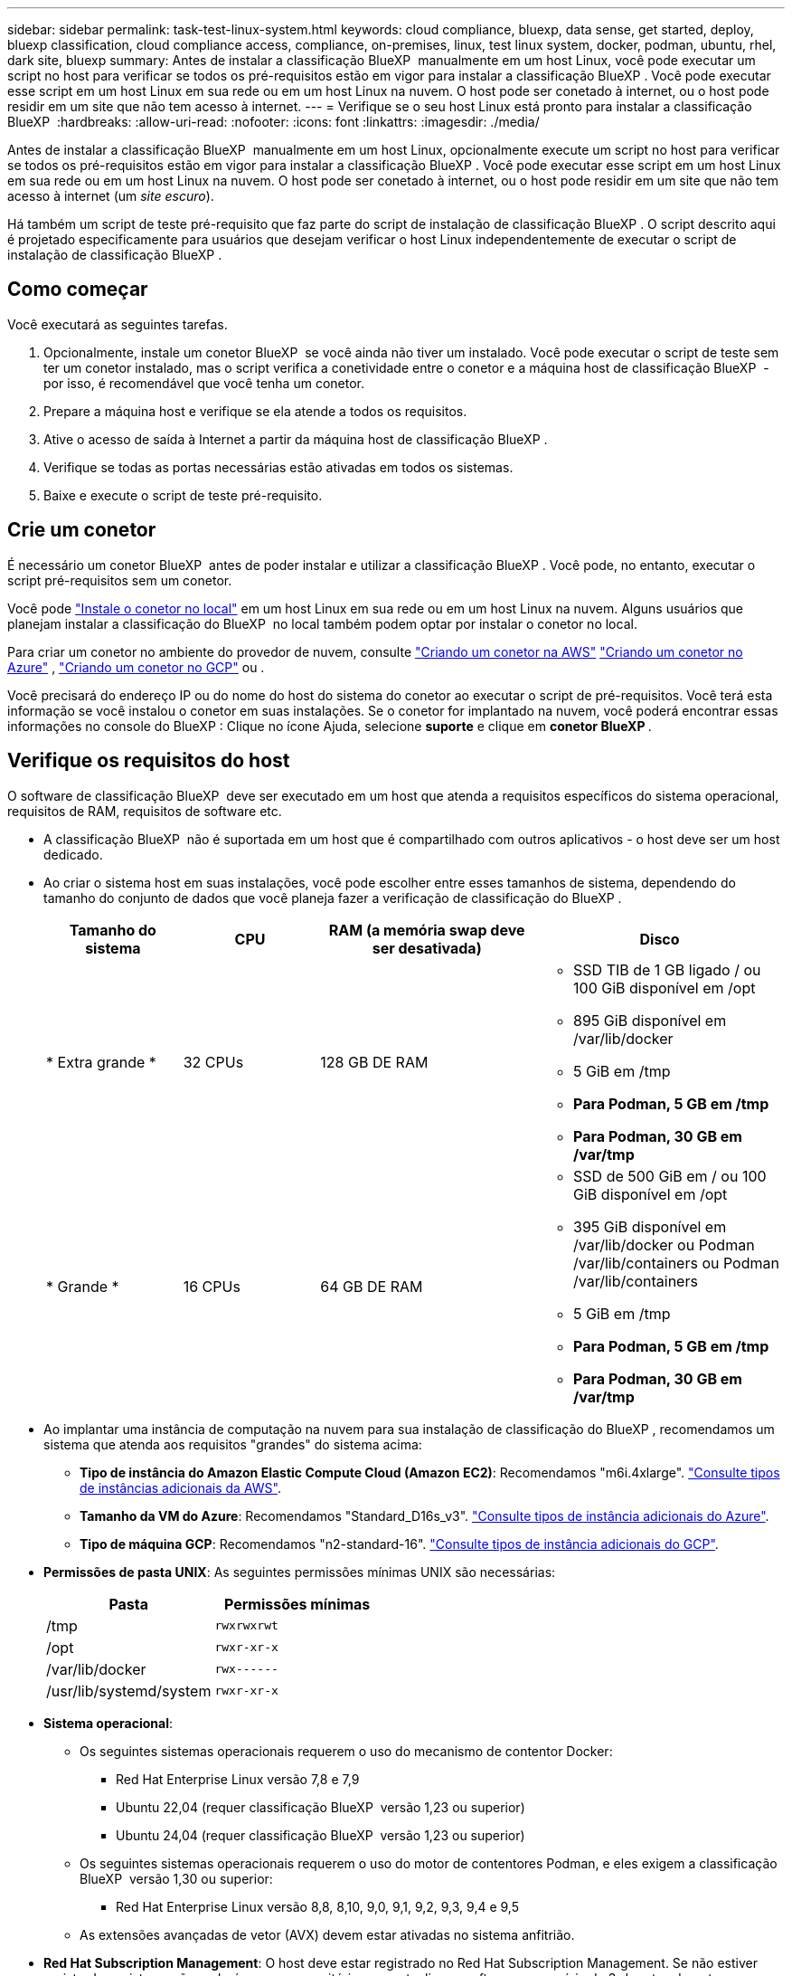 ---
sidebar: sidebar 
permalink: task-test-linux-system.html 
keywords: cloud compliance, bluexp, data sense, get started, deploy, bluexp classification, cloud compliance access, compliance, on-premises, linux, test linux system, docker, podman, ubuntu, rhel, dark site, bluexp 
summary: Antes de instalar a classificação BlueXP  manualmente em um host Linux, você pode executar um script no host para verificar se todos os pré-requisitos estão em vigor para instalar a classificação BlueXP . Você pode executar esse script em um host Linux em sua rede ou em um host Linux na nuvem. O host pode ser conetado à internet, ou o host pode residir em um site que não tem acesso à internet. 
---
= Verifique se o seu host Linux está pronto para instalar a classificação BlueXP 
:hardbreaks:
:allow-uri-read: 
:nofooter: 
:icons: font
:linkattrs: 
:imagesdir: ./media/


[role="lead"]
Antes de instalar a classificação BlueXP  manualmente em um host Linux, opcionalmente execute um script no host para verificar se todos os pré-requisitos estão em vigor para instalar a classificação BlueXP . Você pode executar esse script em um host Linux em sua rede ou em um host Linux na nuvem. O host pode ser conetado à internet, ou o host pode residir em um site que não tem acesso à internet (um _site escuro_).

Há também um script de teste pré-requisito que faz parte do script de instalação de classificação BlueXP . O script descrito aqui é projetado especificamente para usuários que desejam verificar o host Linux independentemente de executar o script de instalação de classificação BlueXP .



== Como começar

Você executará as seguintes tarefas.

. Opcionalmente, instale um conetor BlueXP  se você ainda não tiver um instalado. Você pode executar o script de teste sem ter um conetor instalado, mas o script verifica a conetividade entre o conetor e a máquina host de classificação BlueXP  - por isso, é recomendável que você tenha um conetor.
. Prepare a máquina host e verifique se ela atende a todos os requisitos.
. Ative o acesso de saída à Internet a partir da máquina host de classificação BlueXP .
. Verifique se todas as portas necessárias estão ativadas em todos os sistemas.
. Baixe e execute o script de teste pré-requisito.




== Crie um conetor

É necessário um conetor BlueXP  antes de poder instalar e utilizar a classificação BlueXP . Você pode, no entanto, executar o script pré-requisitos sem um conetor.

Você pode https://docs.netapp.com/us-en/bluexp-setup-admin/task-quick-start-connector-on-prem.html["Instale o conetor no local"^] em um host Linux em sua rede ou em um host Linux na nuvem. Alguns usuários que planejam instalar a classificação do BlueXP  no local também podem optar por instalar o conetor no local.

Para criar um conetor no ambiente do provedor de nuvem, consulte https://docs.netapp.com/us-en/bluexp-setup-admin/task-quick-start-connector-aws.html["Criando um conetor na AWS"^] https://docs.netapp.com/us-en/bluexp-setup-admin/task-quick-start-connector-azure.html["Criando um conetor no Azure"^] , https://docs.netapp.com/us-en/bluexp-setup-admin/task-quick-start-connector-google.html["Criando um conetor no GCP"^] ou .

Você precisará do endereço IP ou do nome do host do sistema do conetor ao executar o script de pré-requisitos. Você terá esta informação se você instalou o conetor em suas instalações. Se o conetor for implantado na nuvem, você poderá encontrar essas informações no console do BlueXP : Clique no ícone Ajuda, selecione *suporte* e clique em *conetor BlueXP *.



== Verifique os requisitos do host

O software de classificação BlueXP  deve ser executado em um host que atenda a requisitos específicos do sistema operacional, requisitos de RAM, requisitos de software etc.

* A classificação BlueXP  não é suportada em um host que é compartilhado com outros aplicativos - o host deve ser um host dedicado.
* Ao criar o sistema host em suas instalações, você pode escolher entre esses tamanhos de sistema, dependendo do tamanho do conjunto de dados que você planeja fazer a verificação de classificação do BlueXP .
+
[cols="17,17,27,31"]
|===
| Tamanho do sistema | CPU | RAM (a memória swap deve ser desativada) | Disco 


| * Extra grande * | 32 CPUs | 128 GB DE RAM  a| 
** SSD TIB de 1 GB ligado / ou 100 GiB disponível em /opt
** 895 GiB disponível em /var/lib/docker
** 5 GiB em /tmp
** *Para Podman, 5 GB em /tmp*
** *Para Podman, 30 GB em /var/tmp*




| * Grande * | 16 CPUs | 64 GB DE RAM  a| 
** SSD de 500 GiB em / ou 100 GiB disponível em /opt
** 395 GiB disponível em /var/lib/docker ou Podman /var/lib/containers ou Podman /var/lib/containers
** 5 GiB em /tmp
** *Para Podman, 5 GB em /tmp*
** *Para Podman, 30 GB em /var/tmp*


|===
* Ao implantar uma instância de computação na nuvem para sua instalação de classificação do BlueXP , recomendamos um sistema que atenda aos requisitos "grandes" do sistema acima:
+
** *Tipo de instância do Amazon Elastic Compute Cloud (Amazon EC2)*: Recomendamos "m6i.4xlarge". link:reference-instance-types.html#aws-instance-types["Consulte tipos de instâncias adicionais da AWS"^].
** *Tamanho da VM do Azure*: Recomendamos "Standard_D16s_v3". link:reference-instance-types.html#azure-instance-types["Consulte tipos de instância adicionais do Azure"^].
** *Tipo de máquina GCP*: Recomendamos "n2-standard-16". link:reference-instance-types.html#gcp-instance-types["Consulte tipos de instância adicionais do GCP"^].


* *Permissões de pasta UNIX*: As seguintes permissões mínimas UNIX são necessárias:
+
[cols="25,25"]
|===
| Pasta | Permissões mínimas 


| /tmp | `rwxrwxrwt` 


| /opt | `rwxr-xr-x` 


| /var/lib/docker | `rwx------` 


| /usr/lib/systemd/system | `rwxr-xr-x` 
|===
* *Sistema operacional*:
+
** Os seguintes sistemas operacionais requerem o uso do mecanismo de contentor Docker:
+
*** Red Hat Enterprise Linux versão 7,8 e 7,9
*** Ubuntu 22,04 (requer classificação BlueXP  versão 1,23 ou superior)
*** Ubuntu 24,04 (requer classificação BlueXP  versão 1,23 ou superior)


** Os seguintes sistemas operacionais requerem o uso do motor de contentores Podman, e eles exigem a classificação BlueXP  versão 1,30 ou superior:
+
*** Red Hat Enterprise Linux versão 8,8, 8,10, 9,0, 9,1, 9,2, 9,3, 9,4 e 9,5


** As extensões avançadas de vetor (AVX) devem estar ativadas no sistema anfitrião.


* *Red Hat Subscription Management*: O host deve estar registrado no Red Hat Subscription Management. Se não estiver registrado, o sistema não poderá acessar repositórios para atualizar o software necessário de 3rd partes durante a instalação.
* * Software adicional*: Você deve instalar o seguinte software no host antes de instalar a classificação BlueXP :
+
** Dependendo do sistema operacional que você estiver usando, você precisará instalar um dos motores de contentor:
+
*** Docker Engine versão 19.3.1 ou superior. https://docs.docker.com/engine/install/["Veja as instruções de instalação"^].
*** Podman versão 4 ou superior. Para instalar o Podman, digite (`sudo yum install podman netavark -y`).






* Python versão 3,6 ou superior. https://www.python.org/downloads/["Veja as instruções de instalação"^].
+
** *Considerações de NTP*: A NetApp recomenda configurar o sistema de classificação BlueXP  para usar um serviço de protocolo de tempo de rede (NTP). O tempo deve ser sincronizado entre o sistema de classificação BlueXP  e o sistema de conetores BlueXP .




* *Considerações sobre o Firewalld*: Se você estiver planejando usar `firewalld`, recomendamos que você a ative antes de instalar a classificação do BlueXP . Execute os seguintes comandos para configurar `firewalld` de modo que seja compatível com a classificação BlueXP :
+
....
firewall-cmd --permanent --add-service=http
firewall-cmd --permanent --add-service=https
firewall-cmd --permanent --add-port=80/tcp
firewall-cmd --permanent --add-port=8080/tcp
firewall-cmd --permanent --add-port=443/tcp
firewall-cmd --reload
....
+
Se você estiver planejando usar hosts de classificação BlueXP  adicionais como nós de scanner (em um modelo distribuído), adicione essas regras ao seu sistema principal neste momento:

+
....
firewall-cmd --permanent --add-port=2377/tcp
firewall-cmd --permanent --add-port=7946/udp
firewall-cmd --permanent --add-port=7946/tcp
firewall-cmd --permanent --add-port=4789/udp
....
+
Observe que você deve reiniciar o Docker ou o Podman sempre que ativar ou atualizar `firewalld` as configurações.





== Ative o acesso de saída à Internet a partir da classificação BlueXP 

A classificação BlueXP  requer acesso de saída à Internet. Se a sua rede virtual ou física utilizar um servidor proxy para acesso à Internet, certifique-se de que a instância de classificação do BlueXP  tem acesso de saída à Internet para contactar os seguintes endpoints.


TIP: Esta seção não é necessária para sistemas host instalados em sites sem conetividade com a Internet.

[cols="43,57"]
|===
| Endpoints | Finalidade 


| https://api.BlueXP .NetApp.com | Comunicação com o serviço BlueXP , que inclui contas NetApp. 


| https://NetApp-cloud-account.auth0.com \https://auth0.com | Comunicação com o site BlueXP  para autenticação centralizada de usuários. 


| https://support.compliance.api.BlueXP .NetApp.com/ \https://hub.docker.com \https://auth.docker.io \https://registry-1.docker.io \https://index.docker.io/ \https://dseasb33srnrn.cloudfront.net/ \https://production.cloudflare.docker.com/ | Fornece acesso a imagens de software, manifestos, modelos e para enviar logs e métricas. 


| https://support.compliance.api.BlueXP .NetApp.com/ | Permite que o NetApp transmita dados de Registros de auditoria. 


| \https://github.com/docker \https://download.docker.com | Fornece pacotes pré-requisitos para instalação do docker. 


| \http://packages.ubuntu.com/ \http://archive.ubuntu.com | Fornece pacotes pré-requisitos para instalação do Ubuntu. 
|===


== Verifique se todas as portas necessárias estão ativadas

Você deve garantir que todas as portas necessárias estejam abertas para comunicação entre o conetor, a classificação do BlueXP , o ative Directory e suas fontes de dados.

[cols="25,25,50"]
|===
| Tipo de ligação | Portas | Descrição 


| Conetor >> classificação BlueXP  | 8080 (TCP), 443 (TCP) e 80. 9000 | O firewall ou as regras de roteamento para o conetor devem permitir o tráfego de entrada e saída pela porta 443 de e para a instância de classificação BlueXP . Certifique-se de que a porta 8080 esteja aberta para que você possa ver o progresso da instalação no BlueXP . Se um firewall for usado no host Linux, a porta 9000 será necessária para processos internos dentro de um servidor Ubuntu. 


| Conetor do cluster do ONTAP (nas) | 443 (TCP)  a| 
O BlueXP  descobre clusters do ONTAP usando HTTPS. Se você usar políticas de firewall personalizadas, o host do conetor deve permitir o acesso HTTPS de saída através da porta 443. Se o conetor estiver na nuvem, toda a comunicação de saída é permitida pelo firewall predefinido ou pelas regras de roteamento.

|===


== Execute o script de pré-requisitos de classificação do BlueXP 

Siga estas etapas para executar o script de pré-requisitos de classificação do BlueXP .

https://youtu.be/_RCYpuLXiV0?si=QLGUw8mqPrz9qs4B["Assista a este vídeo"^] Para ver como executar o script pré-requisitos e interpretar os resultados.

.O que você vai precisar
* Verifique se o sistema Linux atende ao <<Verifique os requisitos do host,requisitos de host>>.
* Verifique se o sistema tem os dois pacotes de software pré-requisito instalados (Docker Engine ou Podman, e Python 3).
* Certifique-se de ter o root Privileges no sistema Linux.


.Passos
. Faça download do script de pré-requisitos de classificação do BlueXP  no https://mysupport.netapp.com/site/products/all/details/cloud-data-sense/downloads-tab/["Site de suporte da NetApp"^]. O arquivo que você deve selecionar é chamado *standalone-pre-required-tester-<version>*.
. Copie o arquivo para o host Linux que você pretende usar (usando `scp` ou algum outro método).
. Atribua permissões para executar o script.
+
[source, cli]
----
chmod +x standalone-pre-requisite-tester-v1.25.0
----
. Execute o script usando o seguinte comando.
+
[source, cli]
----
 ./standalone-pre-requisite-tester-v1.25.0 <--darksite>
----
+
Adicione a opção "--darksite" somente se você estiver executando o script em um host que não tem acesso à Internet. Certos testes pré-requisitos são ignorados quando o host não está conetado à internet.

. O script solicita o endereço IP da máquina host de classificação BlueXP .
+
** Introduza o endereço IP ou o nome do anfitrião.


. O script solicita se você tem um conetor BlueXP  instalado.
+
** Introduza *N* se não tiver um conetor instalado.
** Introduza *Y* se tiver um conetor instalado. E, em seguida, insira o endereço IP ou o nome do host do conetor BlueXP  para que o script de teste possa testar essa conetividade.


. O script executa uma variedade de testes no sistema e exibe resultados à medida que avança. Quando ele termina, ele grava um log da sessão em um arquivo chamado `prerequisites-test-<timestamp>.log` no diretório `/opt/netapp/install_logs`.


.Resultado
Se todos os testes pré-requisitos forem executados com sucesso, você poderá instalar a classificação BlueXP  no host quando estiver pronto.

Se algum problema foi descoberto, eles são categorizados como "recomendado" ou "obrigatório" para ser corrigido. Os problemas recomendados são tipicamente itens que fariam as tarefas de digitalização e categorização de classificação do BlueXP  serem executadas mais lentamente. Esses itens não precisam ser corrigidos - mas você pode querer abordá-los.

Se você tiver algum problema "necessário", você deve corrigir os problemas e executar o script de teste pré-requisitos novamente.
